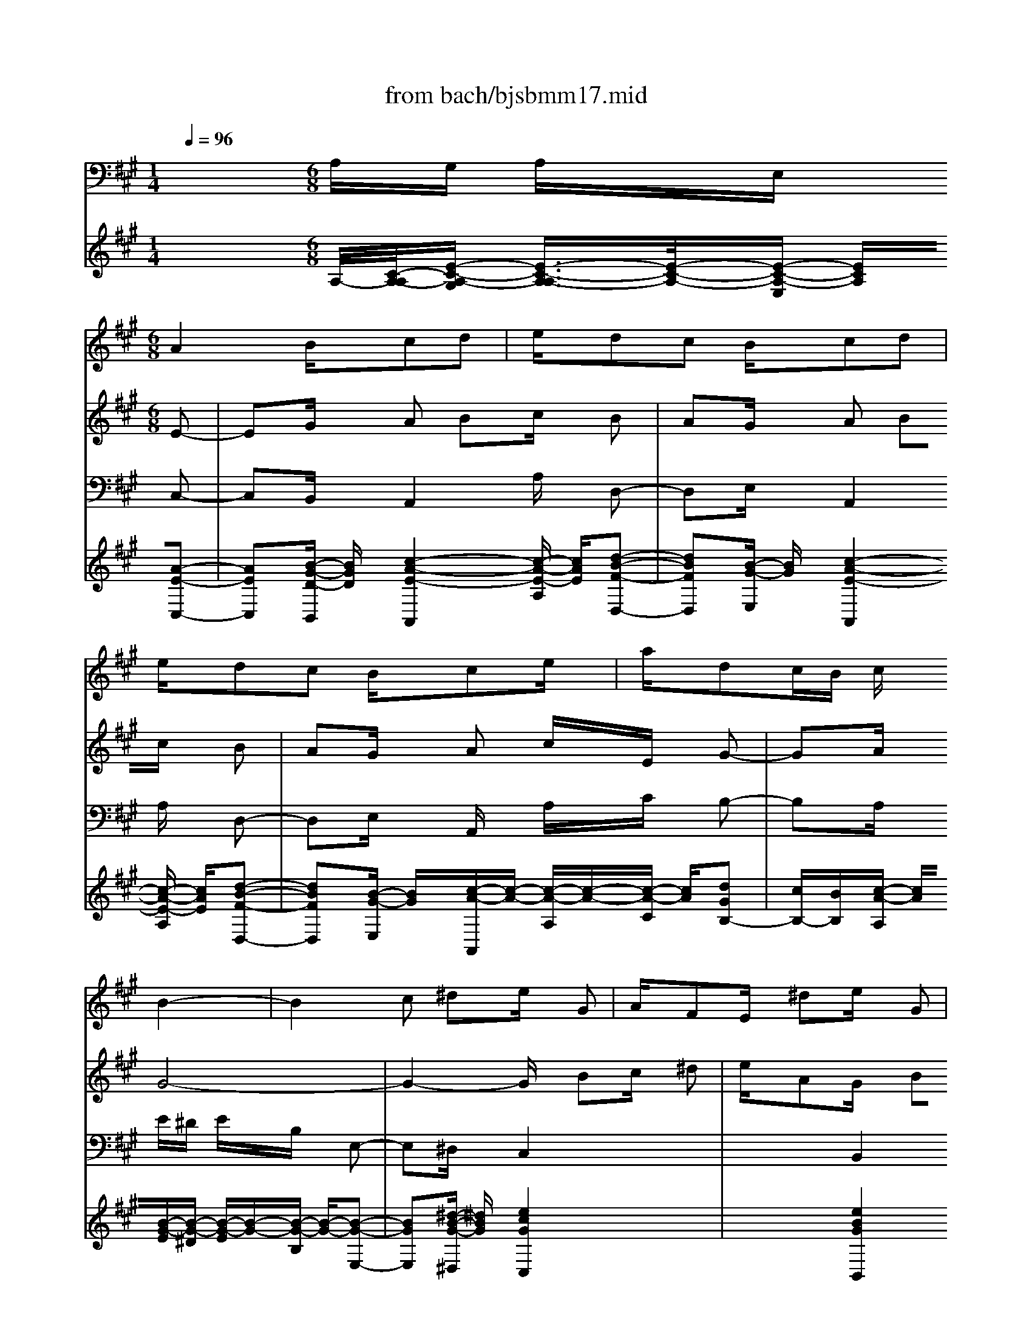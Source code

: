 X: 1
T: from bach/bjsbmm17.mid
M: 1/4
L: 1/16
Q:1/4=96
K:A % 3 sharps
%     Mass in B Minor          Johann Sebastion Bach  No. 17 Bass Aria, Et in spritum    seq by David Siu  dss@po.cwru.edu      
V:1
% Oboe d'amore I
%%MIDI program 68
x4| \
x4| \
x2 
%     Mass in B Minor          Johann Sebastion Bach  No. 17 Bass Aria, Et in spritum    seq by David Siu  dss@po.cwru.edu      
M: 6/8
L: 1/16
A4 Bxc2d2| \
exd2c2 Bxc2d2|
exd2c2 Bxc2ex| \
axd2cB cxB4-| \
B4c2 ^d2e xG2| \
AxF2Ex ^d2e xG2|
AxF2Ex =d2c4-| \
c6 F2B4-| \
B6 B,2C2^D2| \
ExG/2 (3A/2G/2A/2G/2F2 ExE2B2|
GxE2Bx B,2C2^D2| \
ExG/2 (3A/2G/2A/2G/2F2 ExE4-| \
E2x8x2| \
x12|
x12| \
x8e4-| \
e4f2 g2a xc2| \
=dxB2Ax g2a xc2|
dxB2Ax =g2f4-| \
f6 B2e4-| \
e6 E2F2^G2| \
Axc/2 (3d/2c/2d/2c/2B2 AxA2e2|
cxA2ex E2F2G2| \
Axc/2 (3d/2c/2d/2c/2B2 AxA4| \
x2A4 Bxc2d2| \
exd2c2 Bxc2d2|
exd2c2 Bxc2e2| \
axd2B2 c2B4-| \
B2x8x2| \
x2e8f2|
=g2f8=g2| \
e2d8e2| \
f2e8f2| \
d2c8^d2|
exa ^gfx gx^d2e2| \
fxB2c2 ^dxe xG2| \
AxF2Ex ^d2e xG2| \
AxF2Ex =d2c4-|
c6 F2B4-| \
B4e2 G2A4-| \
A4G2 A2G4-| \
G4F2 E2A4-|
A4G2 F2B4-| \
B4A2 G2F4-| \
F2x4 B,2C2^D2| \
ExG/2 (3A/2G/2A/2G/2F2 ExE2B2|
G2E2Bx B,2C2^D2| \
ExG/2 (3A/2G/2A/2G/2F2 ExE2G2| \
Bxe2B2 ^dxe2f2| \
gxf2e2 ^dxe2f2|
gxf2e2 ^dxe2gx| \
Bx^d3x ex^d2e2| \
cxB2c2 ^d2e xG2| \
AxF2Ex ^d2e xG2|
AxF2Ex =d2c4-| \
c6 F2B4-| \
B4-Bx B2B2A2| \
GxB2A2 GxG2E2|
GxB2ex g2f2a2| \
gxB2^d2 exE4-| \
E2x8x2| \
x2c8e2|
=d2c2B2 x6| \
x2d8=c2| \
^c2g4 x6| \
x2f4 c2d4-|
d12| \
B2e4 B2c4-| \
c8-c xd2| \
e2f8e2|
dxc2BA B2A4-| \
A8-A2G2| \
A2B4 =F2^F xB2| \
A4Bx G2F4-|
F6 GxA2B2| \
cxB2A2 GxA2B2| \
cxB2A2 GxA2B2| \
cx=c/2^c/2 =c/2^c/2=c/2^c/2=c/2^c/2 c2c4-|
c12-| \
c12-| \
c12-| \
c4-cx =F2^F4|
x12| \
x12| \
x2c2^d2 =f2^f xA2| \
BxG2Fx =f2^f x^A2|
cx=G2Fx e2=d4-| \
d6 ^Gxc4-| \
c4B2 =AxG2Ax| \
F2=F4 x6|
x12| \
x4^f2 e2d2cx| \
x12| \
x12|
x12| \
x8e4-| \
e4f2 g2a xc2| \
dxB2Ax g2a xc2|
dxB2Ax =g2f4-| \
f6 B2e4-| \
e6 E2F2^G2| \
Axc/2 (3d/2c/2d/2c/2B2 AxA2e2|
cxA2ex E2F2G2| \
Axc/2 (3d/2c/2d/2c/2B2 AxA4| \
x2A4 B2c2d2| \
exd2c2 Bxc2d2|
exd2c2 Bxc2e2| \
axd2B2 cxB4-| \
B2x8x2| \
x2e8f2|
=g2f8=g2| \
e2d8e2| \
f2e8f2| \
=g2f8d2|
exE6-E xc2| \
dxA2^Gx4 xe2| \
fxg2ax d2c xe2| \
fxg2ax6x|
^A2B8E2| \
=G2F8-F2| \
B2=F2^G2 ^FxG2=AG| \
F=FA2G2 ^F2f4-|
f4e2 d2c4-| \
c4B2 A2e4-| \
e3 dcB AGF2G2| \
Axc2B2 AxA2e2|
cxA2ex E2F2G2| \
Axc2B2 AxA4| \
x12| \
x12|
x12| \
x2A4 Bxc2d2| \
exd2c2 Bxc2d2| \
exd2c2 Bxc2ex|
axd2cB cxB4-| \
B2x8e2| \
fxg2ax d2c xe2| \
fxg2ax6x|
A2d8-d2| \
G2c3x E2F2G2| \
Axc/2 (3d/2c/2d/2c/2B2 AxA2e2| \
cxA2ex E2F2G2|
Axc/2 (3d/2c/2d/2c/2B2 AxA4-|A2
V:2
% Oboe d'amore II
%%MIDI program 68
x8 x2 
%     Mass in B Minor          Johann Sebastion Bach  No. 17 Bass Aria, Et in spritum    seq by David Siu  dss@po.cwru.edu      
M: 6/8
L: 1/16
E2-| \
E2G xA2 B2c xB2| \
A2G xA2 B2c xB2| \
A2G xA2 cxE xG2-|
G2A xG8-| \
G4-Gx B2c x^d2| \
exA2Gx B2c x^d2| \
ex6xE2A2-|
A8^D2G2-| \
G2B,2C2 ^D2E xG/2 (3A/2G/2A/2G/2| \
F2E xE2 B2G xE2| \
BxB,2C2 ^D2E xG/2 (3A/2G/2A/2G/2|
F2E xE6x2| \
x12| \
x12| \
x12|
x8x2E2-| \
E4-Ex E2F xG2| \
Ax=D2Cx E2F xG2| \
Ax6xA2d2-|
d8G2c2-| \
c2E2F2 G2A xc/2 (3d/2c/2d/2c/2| \
B2A xA2 e2c xA2| \
exE2F2 G2A xc/2 (3d/2c/2d/2c/2|
B2A xA4x2E2-| \
E8A xF2-| \
F2B xA2 B2c xB2| \
c2d xc2 d2e xG2|
B2E xG6x2| \
x12| \
x4c8| \
d2e2d8|
e2c2B8| \
c2d2c8| \
d2B xA2 B2c xB2-| \
B4-Bx G2A x^D2-|
^D2x4 B2c x^d2| \
exA2Gx B2c x^d2| \
ex6xE2F2-| \
F6 A2^D2E2-|
E6 A2F2=C2| \
^D2^C2^D8| \
A2G2F8| \
B2A2G8|
F2E2B6x2| \
x2B,2C2 ^D2E xG/2 (3A/2G/2A/2G/2| \
F2E xE2 B2G2E2| \
BxB,2C2 ^D2E xG/2 (3A/2G/2A/2G/2|
F2E xE4G xB2| \
E2F xG2 A2B xA2| \
G2F xG2 A2B xA2| \
G2F xG2 Bxe xA2|
FxG xF2 G2E x^D2-| \
^D2x4 B2c x^d2| \
exA2Gx B2c x^d2| \
ex6xE2A2-|
A8^D2G2-| \
GxB,2C2 ^D2E xG/2 (3A/2G/2A/2G/2| \
F2E xE2 B2G xE2| \
BxB,2C2 ^D2E xG/2 (3A/2G/2A/2G/2|
F2E xE6x2| \
x12| \
x4F8| \
=F2^F2=d4x4|
x4G8| \
F2=F2c4x4| \
x8x2B2-| \
B2^F2G8-|
G8E2A2-| \
A2E2F6-Fx| \
B6 c2d xG2-| \
G6 F2G2A2|
=F2^F2d8| \
cBc3x =F2^F2C2| \
DxB,2A,8| \
C2=F x^F2 G2A xG2|
F2=F x^F2 G2A xG2| \
F2=F x^F2 G2A xG2| \
A2F x=F8| \
^F2G xC4F x=F2|
^F2G xF2 G2A xG2| \
c2B xA2 G2F x=F2| \
^F2G xF4x4| \
x12|
x12| \
x6 c2^d x=f2| \
^fxB2cx =g2f xe2| \
=dxc2d2 c2B x=f2|
^fx^g xG4x4| \
x12| \
x12| \
x12|
c2B4 Ax4x| \
x12| \
x12| \
x12|
x8x2e2-| \
e4-ex E2F xG2| \
AxD2Cx E2F xG2| \
Ax6xA2d2-|
d8G2c2-| \
c2E2F2 G2A xc/2 (3d/2c/2d/2c/2| \
B2A xA2 e2c xA2| \
exE2F2 G2A xc/2 (3d/2c/2d/2c/2|
B2A xA4x2E2-| \
E8A xF2-| \
F2B xA2 B2c xB2| \
c2d xc2 B2A xG2|
B2E xG6x2| \
x12| \
x4c8| \
d2e2d8|
e2c2B8| \
c2d2c2 d2e4| \
d2e2f2 g2a xd2| \
B2c2G2 A2B xE2|
F2G xAx C2D xB,2| \
A,xG2Ax C2D xB,2| \
A,x=G2F6-Fe| \
dcd Be8|
fed cd8| \
c2d xc8| \
B2A2d8| \
c2B2A8|
d2c2B2 A2^G xA2| \
exE2F2 G2A xc2| \
B2A xA2 e2c xA2| \
exE2F2 G2A xc2|
B2A xA4x4| \
x12| \
x12| \
x8x2E2-|
E2G xA2 B2c xB2| \
A2G xA2 B2c xB2| \
A2G xA2 cxE xG2-| \
G2A xG2 A2F xE2|
F2G xAx C2D xB,2| \
A,/2x3/2G2Ax C2D xB,2| \
A,x=G2F8-| \
F2B,2E8-|
ExE4 D2C xE2| \
D2C4 A,2C xE2| \
A2c xB2 d2c xE2| \
^G2A xC6
V:3
% Bassoon
%%MIDI program 70
x4 
%     Mass in B Minor          Johann Sebastion Bach  No. 17 Bass Aria, Et in spritum    seq by David Siu  dss@po.cwru.edu      
M: 6/8
L: 1/16
A,G, A,xE, xC,2-| \
C,2B,, xA,,4A, xD,2-| \
D,2E, xA,,4A, xD,2-| \
D,2E, xA,,x A,xC xB,2-|
B,2A, xE^D ExB, xE,2-| \
E,2^D, xC,4x4| \
x4B,,4x4| \
x4A,,x A,2G, xF,2|
^D,xE, x^D,2 C,2B,, xE,x| \
F,xG, xA,4x2B,2-| \
B,2x2C4x2G,,2-| \
G,,2x2A,,4x2B,,2-|
B,,2x2E,,x E,x=D, xC,D,| \
C,xB,, xA,,4C, xB,,2-| \
B,,2E, xA,2 B,2C xB,2| \
A,2G, xA,4C, xB,,2-|
B,,2A,, xE,2 F,2G, xG,2| \
A,2B, xC,4x4| \
x4F,6x2| \
x2E, xD,x D2C xB,2|
F,xA, xG,2 F,2E, xA,2| \
B,2C xD,4x2E,2-| \
E,2x2F,4x2C,2-| \
C,2x2D,4x2E,2-|
E,2x2A,G, A,xE, xC,2-| \
C,2E, xA,,4A, xD,2-| \
D,2E, xA,,4A, xD,2-| \
D,2E, xA,,4C, xB,,2-|
B,,2A,, xE,^D, E,xB,, xE,,x| \
E,x=D, xC,2 E,2G, xC2| \
^A,2B, x^A,4x2F,2-| \
F,2x2B,4B,, xB,2-|
B,2=A, xG,4x2E,2-| \
E,2x2A,4A,, xA,2-| \
A,2G, xF,4E, x^D,2-| \
^D,2E, xB,,6-B,,x|
A,,xB,, xC,4x4| \
x4B,,4x4| \
x4A,,x A,2G, xF,2| \
^D,xE, x^D,4B,, xE,2-|
E,2=D, xC,2 F,2E, x^D,2| \
=C,2^C, x=C,4G,, x^C,2| \
^D,2E, xF,2 G,2A, xB,,2| \
C,2^D, xE,2 F,2G, xA,2-|
A,6 G,2F, xG,2| \
B,2E, xA,4x2B,2-| \
B,2x2C4x2G,,2-| \
G,,2x2A,,4x2B,,2-|
B,,2x2E,^D, E,xB,, xG,,2-| \
G,,2F,, xE,,4E, xA,,2-| \
A,,2B,, xE,4E xA,2-| \
A,2B, xE,4G, xF,2-|
F,2E, xB,,4F, xB,2-| \
B,2A, xG,4x4| \
x4C,6x2| \
x2B,, xA,,2 A,2G, xF,2|
^D,2E, x^D,2 C,2B,, xE,2| \
F,2G, xA,2 B,2C xB,2-| \
B,2B,, xC,4x2G,,2-| \
G,,2x2A,,4x2B,,2-|
B,,2x2E,^D, E,xB,, xE,,2-| \
E,,2=D, xC,4B,, x^A,,2-| \
^A,,2F,, xB,,4C, xD,2-| \
D,2C, xB,,x =F,,2^F,, xB,,2-|
B,,2G,, xC,2 ^D,2=F,4| \
^D,2C, x^F,2 G,2=A,4| \
G,2F, xB,,2 C,2=D,4| \
C,2B,, xE,,2 F,,2G,,4|
F,,2E,, xA,,2 B,,2C,4| \
B,,2A,, xD,4x2^D,2-| \
^D,2x2E,4x2=F,2-| \
=F,2x2^F,8|
A,2=D xG,4F, x=F,2-| \
=F,2C, x^F,4=C, x^C,2-| \
C,2C,, xF,,2 A,,2C, xF,2| \
A,2C xF,4F,, xB,,2-|
B,,2C, xF,,4F, xB,,2-| \
B,,2C, xF,,4E,, xD,,2-| \
D,,2D, xC,2 =F,2G, xC,2-| \
C,2B,, xA,,4^F,, xC,2-|
C,2C,, xF,,4F, xC,2| \
^D,2=F, x^F,2 G,2A, xG,2| \
A,2B, xA,2 G,2F, xG,2-| \
G,2A, xB,4=F, x^F,2-|
F,2=C, x^C,2 =F,2G, xB,2| \
A,2G, xA,4x4| \
x4^A,4x4| \
x2^A,,2B,,2 C,2=D, xG,,2|
=A,,x^F,, x=F,,4x2^F,,2| \
G,,2A,, xB,,2 C,2D, xG,,2| \
A,,2B,, xA,,2 G,,2F,, xC,2-| \
C,2C,, xF,,2 A,,2C, xF,2|
A,2G, xA,G, A,xE, xC,2| \
D,2E, xA,,4C, xB,,2-| \
B,,2E, xA,2 B,2C xB,2| \
A,2G, xA,2 B,2C xB,2|
G,2A, xE,2 F,2G,4| \
A,2B, xC,4x4| \
x4F,4x4| \
x2E,2D,x D2C xB,2|
F,xA, xG,2 F,2E, xA,2| \
B,2C xD,4x2E,2-| \
E,2x2F,4x2C,2-| \
C,2x2D,4x2E,2-|
E,2x2A,G, A,xE, xC,2-| \
C,2E, xA,,4A, xD,2-| \
D,2E, xA,,4A, xD,2-| \
D,2E, xA,,4C, xB,,2-|
B,,2A,, xE,^D, E,xB,, xE,,x| \
E,2=D, xC,2 E,2G, xC2| \
^A,xB, x^A,4x2F,2-| \
F,2x2B,4B,, xB,2-|
B,2=A, xG,4x2E,2-| \
E,2x2A,4A,, xD,2-| \
D,2C, xB,,4A,, xG,,2-| \
G,,2A,, xE,8|
D,2E, xF,6x2| \
x2B,, xC,6x2| \
x2A,,2D,x E,xF, xB,,x| \
F,,xA,, x=G,,4E, x^A,,2-|
^A,,2F, xB,,x B,2=A, x^G,2| \
=F,x^F, x=F,4C, x^F,2| \
G,2A, xB,,2 C,2D, xE,2| \
F,2G, xA,,2 B,,2C, xD,2-|
D,6 C,2B,, xC,2| \
A,,2C, xD,4x2E,2-| \
E,2x2F,4x2C,2-| \
C,2x2D,4x2E,2-|
E,2x2F,2 A,2=C x^D,2| \
F,2A, xB,,2 ^C,2^D, xE,2| \
G,2E, xA,2 E,2F, x=D,2| \
B,,2E, xA,G, A,xE, xC,2-|
C,2B,, xA,,4A, xD,2-| \
D,2E, xA,,4A, xD,2-| \
D,2E, xA,,4C, xB,,2-| \
B,,2A,, xE,4F, xG,2|
A,2B, xC,4x4| \
x4F,6x2| \
x2E,2D,x D2C xB,2| \
G,xA, xG,2 F,2E, xA,2|
B,2C xD,4x2E,2-| \
E,2x2F,4x2C,2-| \
C,2x2D,4x2E,2-| \
E,2x2A,,6
V:4
% Bass
%%MIDI program 64
x12| \
x4| \
x4| \
x4|
x4| \
x4| \
x4| \
x4|
x4| \
x4| \
x4| \
x4|
x4| \
x4| \
x4| \
x4|
x4| \
x4| \
x4| \
x4|
x4| \
x4| \
x4| \
x4|
x4| \
x4| \
x4| \
x4|
x4| \
x4| \
x4| \
x4|
x4| \
x4| \
x4| \
x4|
x2 
%     Mass in B Minor          Johann Sebastion Bach  No. 17 Bass Aria, Et in spritum    seq by David Siu  dss@po.cwru.edu      
M: 6/8
L: 1/16
A,2-| \
A,2B, xC2 D2E xD2| \
C2B, xC2 D2E xD2| \
C2B, xCD E2A,2D2|
CB,C A,B,4E,2x2| \
x12| \
x12| \
x12|
x12| \
x12| \
x12| \
x12|
x8x2A,2-| \
A,2G, xA,2 B,2C xB,2| \
A,2G, xA,4E,2F,2| \
A,2G, xA,2 B,2C2B,2|
G,2A, xE,4x2B,2| \
C2D2E4E,2x2| \
x8x2^A,2| \
G,2F,2B,4B,, xF,2|
G,2=A,2B,4A, xG,2| \
F,2E,2A,4A,, xE,2| \
F,2G, xA,2 F,2G, xF,2| \
^D,2E, xB,,4x2F,2|
A,2G, xG,2 B,2A, xA,2| \
C2B, xB,8-| \
B,4-B,x E,2G,2A,2-| \
A,6 ^D,2F,2G,2-|
G,6 CB,A, G,F,2-| \
F,6 =C,2^D,2E,2-| \
E,6 ^D,x^C,2^D,2| \
E,2F,2G,2 A,2B,2C2|
^D2E2^D2 B,2C2B,x| \
F,2G,2E,8| \
A,2G, xG,2 ^D2E2B,2-| \
B,4-B,x ^D,2E,2G,2|
F,2E, xE,4x4| \
x12| \
x12| \
x12|
x12| \
x12| \
x12| \
x12|
x12| \
x12| \
x12| \
x12|
x8x2E,2| \
F,2=G, x^A,,2 C,2E,2=G,2| \
F,2E,2=D,2 C,2B,, xF,2| \
^G,2=A,2B,2 D2C2A,2|
G,2F,2=F,2 ^D,2C, xC2-| \
C2G,2A,8-| \
A,6 G,2^F,4| \
E,2=D,2B,8-|
B,6 A,2G,2A,2-| \
A,6 B,2C xB,2| \
G,2A,2G,2 A,2B, xC2-| \
C6 D2E2D2|
CB,C2B,4A, xG,2| \
D2C2A,2 G,2F,2=F,2-| \
=F,4^F,6x2| \
x12|
x12| \
x12| \
x8x2C,2| \
^D,2=F,2^F,2 G,2A,2G,2|
A,2B,2A,2 G,2F,2=F,2| \
^F,xG,2A,2 B,2C2B,2| \
C2=D2C2 B,2A, xG,2| \
=F,2^F,2D2 C2B,2A,2|
=F,2^F,2C,6x2| \
x8F,2B,2| \
A,2G,2F,x F,2^A,2C2-| \
C8B,2x2|
x2B,2B,2 =A,2G,2A,2| \
G,2F,2D8| \
C2B, xC2 =F,2^F,2C,2| \
B,,2C,2F,,4x4|
x8x2A,2| \
C2B,2C2 D2E2D2| \
C2B, xC2 D2E2D2| \
C2B,2C2 G,2A,2D2|
CB,C A,B,4G,2E,2-| \
E,2x8x2| \
x12| \
x12|
x12| \
x12| \
x12| \
x12|
x8x2A,,2| \
A,2G,2A,2 B,2C2B,2| \
A,2G,2E2 E,2E,2F,2| \
A,2G,2A,2 B,xC xB,2|
G,xA,2E,4x2B,2| \
C2D2E4E,2x2| \
x8E2^A,2| \
B,^A,G, ^A,B,8|
CB,=A, B,G,8| \
A,G,F, G,A,8| \
CB,D CED CB,C A,CB,| \
A,G,A,2B,2 E,xG,2B,2-|
B,2D2C2 G,2A, x=F,2| \
^F,xB,2E,8-| \
E,4-E,=G, F,E,D, C,D,2-| \
D,4-D,F, E,D,C, B,,C,2-|
C,2F,2B,,4x2B,2-| \
B,6 CB,A, ^G,A,2-| \
A,6 G,2F,2G,2| \
A,2B,2C2 D2E2F,2|
G,2A,2G,2 A,2B,2E,2| \
A,G,A,4 B,2C2E,x| \
DCD2CB, DCB, A,E2| \
C2A,2A,2 G,2F, xE,2|
D,2C,2^D,2 F,2A,2=C2-| \
=C6 B,2A,2G,2| \
B,2=D2^C2 G,2A,2F,2| \
D,2E,2A,,4
V:5
% Continuo
%%MIDI program 6
x4 
%     Mass in B Minor          Johann Sebastion Bach  No. 17 Bass Aria, Et in spritum    seq by David Siu  dss@po.cwru.edu      
M: 6/8
L: 1/16
A,/2-[C/2-A,/2-A,/2][E-C-A,-G,] [E3/2-C3/2-A,3/2-A,3/2][E/2-C/2-A,/2-][E-C-A,-E,] [ECA,][A2-E2-C,2-]| \
[A2E2C,2][B-G-D-B,,] [BGD][c4-A4-E4-A,,4][c-A-E-A,] [cAE][d2-B2-F2-D,2-]| \
[d2B2F2D,2][B-G-E,] [BG][c4-A4-E4-A,,4][c-A-E-A,] [cAE][d2-B2-F2-D,2-]| \
[d2B2F2D,2][B-G-E,] [BG][c-A-A,,][c-A-] [c-A-A,][c-A-][c-A-C] [cA][d2G2B,2-]|
[cB,-][BB,][c-A-A,] [cA][B-G-E][B-G-^D] [B-G-E][B-G-][B-G-B,] [B-G-][B2-G2-E,2-]| \
[B2G2E,2][^d-B-G-^D,] [^dBG][e4c4G4C,4]x4| \
x4[e4B4G4B,,4]x4| \
x4[c-A-A,,][c-A-] [c2-A2-A,2][c-A-G,] [c-A-][c2-A2-F,2]|
[c-A-^D,][cA][F-E,] F[B2-A2-^D,2] [B2-A2-C,2][B-A-B,,] [B-A][B-G-E,][B-G-]| \
[B-G-F,][BG][B,-G,] B,[E4C4A,4]x2[G2-E2-B,2-]| \
[G2E2B,2]x2[B4G4C4]x2[B2-E2-B,2-G,,2-]| \
[B2E2B,2G,,2]x2[E4C4A,,4]x2[G2^D2B,,2-]|
[F2B,,2][E2B,2A,2]E,,/2-[B,/2-G,/2-E,,/2][E-B,-G,-] [E-B,-G,-E,][EB,G,]=D, x[EC,][FD,]| \
[E-C,]E[D-B,,] D[C4A,,4][A-E-C,] [AE][G2-E2-B,,2-]| \
[G2E2B,,2][B-G-E-E,] [BGE][c2-A2-E2-A,2] [c2-A2-E2-B,2][c-A-E-C] [cAE][d2-G2-E2-B,2]| \
[d2-G2-E2-A,2][d-G-E-G,] [dGE][c4E4A,4][A-E-C,] [AE][G2-E2-D2-B,,2-]|
[G2E2D2B,,2][A-E-C-A,,] [AEC][e2-B2-G2-E2-E,2] [e2-B2-G2-E2-F,2][e-B-G-E-G,] [eBGE][e2-G2-G,2]| \
[e2-G2-A,2][e-G-B,] [eG][e4A4C,4]x4| \
x4[c4A4F4F,4-]F,2x2| \
x2[c-A-=G-E,] [cA=G][d-A-F-D,][d-A-F-] [d2-A2-F2-D2][d-A-F-C] [dAF][d2-B2-F2-B,2]|
[d-B-F-F,][d-B-F-][d-B-F-A,] [dBF][e2-d2-^G2-G,2] [e2-d2-G2-F,2][e-d-G-E,] [edG][e2-c2-A2-A,2]| \
[e2c2A2B,2]C x[F4C4A,4D,4]x2[A2-E2-C2-E,2-]| \
[A2E2C2E,2]x2[c4A4F4F,4]x2[A2-E2-C2-C,2-]| \
[A2E2C2C,2]x2[F4D4D,4]x2[c2G2E,2-]|
[B2E,2]A2A,/2-[E/2-C/2-A,/2][A-E-C-G,] [A-E-C-A,][AEC]E, x[A2-E2-C,2-]| \
[A2E2C,2][B-E,] B[c4E4A,,4][e-A-A,] [eA][d2-F2-D,2-]| \
[d2F2D,2][B-G-E,] [BG][c4A4A,,4][e-c-A,] [ec][d2-B2-D,2-]| \
[d2B2D,2][B-E,] B[c2A,,2-] [B2A,,2][c-A-C,] [cA][d2G2B,,2-]|
[B2B,,2][c-E-A,,] [cE][B-G-E-E,][B-G-E-^D,] [B-G-E-E,][B-G-E-][B-G-E-B,,] [BGE][B-G-E,,][BG]| \
[c-A-E,][cA][=d-B-D,] [dB][e2-c2-C,2] [e2-c2-E,2][e-c-G,] [ec][^A2-F2-C2]| \
[^A2-F2-^A,2][^A-F-B,] [^AF][c4^A4^A,4]x2[f2-^A2-F2-F,2-]| \
[f2^A2F2F,2]x2[d4B4B,4][F-B,,] F[B2-D2-B,2-]|
[B2D2B,2][=A-C-A,] [AC][G4E4G,4]x2[B2-G2-E,2-]| \
[B2G2E,2]x2[c2A2A,2-] [d2A,2][B-A,,] B[c2-A2-A,2-]| \
[c2A2A,2][B-G-G,] [BG][A4F4F,4][A-C-E,] [AC][A2-B,2-^D,2-]| \
[A2B,2^D,2][G-B,-E,] [GB,][F6-^D6-B,,6-][F-^D-B,,][F^D]|
[c-E-A,,][cE][B-^D-B,,] [B^D][A4E4C,4]x4| \
x4[G4E4B,,4]x4| \
x4[c-E-A,,][c-E-] [c2E2A,2][E-G,] E[F2-F,2]| \
[F-^D,]F[F-E,] F[B4-A4-^D4-^D,4][B-A-^D-B,,] [BA^D][B2-G2-E2-E,2-]|
[B2G2E2E,2][G-E-=D,] [GE-][A2E2C,2] [A2-F,2][A-F-E,] [AF][A2=C2^D,2]| \
[G2^D2=C,2][A-^C-C,] [AC][G4-^D4-=C,4][G-^D-G,,] [G-^D-][G2^D2^C,2]| \
[A2F2^D,2][G-E-E,] [GE][A2-F2-F,2] [A2-F2-G,2][A-F-A,] [A-F-][A2F2B,,2]| \
[G2B,2C,2][F-A,-^D,] [FA,][G2E2E,2] [F2^D2F,2][G-E-G,] [GE][A2-F2-A,2-]|
[A2F2A,2-]A,2-[B2-F2-^D2-A,2] [B2-F2-^D2-G,2][B-F-^D-F,] [BF^D]G,2| \
B,2[B,-E,] B,[G4E4A,4]x2[G2-E2-B,2-]| \
[G2E2B,2]x2[G4E4C4]x2[E2-B,2-G,,2-]| \
[E2B,2G,,2]x2[E4C4A,,4]x2[G2^D2B,,2-]|
[F2B,,2]E2E,/2-[B,/2-G,/2-E,/2][E-B,-G,-^D,] [E-B,-G,-E,][E-B,-G,-][E-B,-G,-B,,] [EB,G,][e2-B2-G,,2-]| \
[e2B2G,,2][^d-A-F,,] [^dA][e4G4E,,4][g-B-E,] [gB][f2-A2-A,,2-]| \
[f2A2A,,2][^d-F-B,,] [^dF][e4G4E,4][g-B-E] [gB][f2-A2-A,2-]| \
[f2A2A,2][^d-F-B,] [^dF][e4G4E,4][B-E-G,] [BE][B2-^D2-F,2-]|
[B2^D2F,2][B-G-E,] [BG][B4F4^D4B,,4][c-E-F,] [cE][B2^D2B,2-]| \
[^d2-F2-B,2][^d-F-A,] [^dF][e4B4E4G,4]x4| \
x4[e6c6G6C,6]x2| \
x2[=d-G-E-B,,] [dGE][c2-A2-E2-A,,2] [c2-A2-E2-A,2][c-A-E-G,] [cAE][c2-A2-F2-F,2]|
[c2-A2-F2-^D,2][c-A-F-E,] [cAF][B2-A2-^D2-^D,2] [B2-A2-^D2-C,2][B-A-^D-B,,] [BA^D][B2-G2-E2-E,2]| \
[B2G2E2F,2][B-B,-G,] [BB,][B2C2A,2] [A2^D2B,2][G-E-C] [GE][B2-G2-B,2-]| \
[B2G2B,2][G-E-B,,] [GE][G4E4C4C,4]x2[B2-G2-E2-G,,2-]| \
[B2G2E2G,,2]x2[c4F4E4A,,4]x2[B2G2B,,2-]|
[^d2F2B,,2][e2E2]E,/2-[B,/2-G,/2-E,/2][E-B,-G,-^D,] [E-B,-G,-E,][E-B,-G,-][E-B,-G,-B,,] [EB,G,][=G2-B,2-E,,2-]| \
[=G2-B,2-E,,2][=G-B,-=D,] [=GB,][=G4^A,4C,4][B-=G-E-B,,] [B=GE][c2-=G2-^A,,2-]| \
[c2-=G2^A,,2][c-E-F,,] [cE][c4F4-B,,4][d-F-C,] [dF-][c2F2D,2-]| \
[B2=F2D,2][=A-^F-C,] [AF][d-^G-B,,][dG] [B2G2=F,,2][A-^F-F,,] [A-F-][A2F2B,,2-]|
[B2=F2B,,2][A-^F-G,,] [AF][G2C2C,2] [F2^D,2][G2=F,2-][B2-=F,2]| \
[B2^D,2][=F-C,] =F[A2^F,2] [B2G,2][c4A,4]| \
[B2G,2][A-F,] A[=D2B,,2] [E2C,2][F2D,2-][B2-D2-D,2]| \
[B2D2C,2][F-B,,] F[G2-E2-B,2-E,,2] [G2-E2-B,2-F,,2][G4-E4-B,4-G,,4]|
[G2-E2-B,2-F,,2][G-E-B,-E,,] [G-E-B,][G2-E2-C2-A,,2] [G2E2C2B,,2][E2-C,2-][A2-E2-C,2]| \
[A2E2B,,2][E-C-A,,] [EC][F4D4D,4]x2[F2-B,2-^D,2-]| \
[F2B,2^D,2]x2[G4B,4E,4]x2[G2-C2-=F,2-]| \
[G2C2=F,2]x2[A8-C8-^F,8]|
[A2C2A,2][A-F-=D] [AF][A2D2G,2-] [G2G,2][A-F,] A[B2-C2-=F,2-]| \
[B2C2=F,2][G-=F-C,] [G=F][A2^F2F,2-] [G2=F2^F,2][A-F-=C,] [A-F-][A2F2^C,2-]| \
[B2G2C,2][G-=F-C,,] [G=F][^F2-A,2-F,,2] [F2-A,2-A,,2][F-A,-C,] [F-A,-][F2A,2F,2]| \
[C2A,2][G-=F-C] [G=F][A4^F4C4F,4][c-A-F,,] [cA][B2-G2-D2-B,,2-]|
[B2G2D2B,,2][G-=F-C,] [G=F][A4^F4C4F,,4][c-A-F,] [cA][B2-G2-D2-B,,2-]| \
[B2G2D2B,,2][G-=F-C,] [G=F][A4^F4C4F,,4][c-A-E,,] [cA][=c2G2D,,2-]| \
[A2D,,2][^c-F-D,] [cF][c2-G2-=F2-C,2] [c2-G2-=F2-=F,2][c-G-=F-G,] [c-G-=F-][c2G2=F2C,2-]| \
[A2^F2C,2][B-G-B,,] [BG][c4A4A,,4][c-F-F,,] [cF][c2G2=F2C,2-]|
[^F2^D2C,2][B-=F-C-C,,] [B=FC][A4-^F4-C4-F,,4][A-F-C-F,] [AFC][G2=F2C,2]| \
[c2^F2^D,2][B-G-=F,] [BG][A2^F2F,2] [G2=F2G,2][^F-A,] F[G2=F2G,2]| \
[^F2A,2][G-=F-B,] [G=F][^F2C2A,2] [G2=F2G,2][A-^F-F,] [AF][B2=F2G,2-]| \
[=d2B2G,2][c-A-A,] [cA][B2G2B,2-] [A2C2B,2][G-D-B,-=F,] [GDB,][^F2C2A,2F,2-]|
[G2=F2C2^F,2][A-F-^D-=C,] [AF^D]^C,/2-[=F/2-C,/2-][G-=F-C,] [G2=F2=F,2]G, x[G2=F2B,2]| \
[A2^F2A,2][B-G-G,] [BG][c4F4A,4]x4| \
x4[c4F4E4^A,4]x4| \
x2[c2=G2^A,,2][=d2-F2-B,,2] [d2-F2-C,2][d-F-D,] [dF][=f2d2B2^G,,2]|
[^f-d-=A,,][fd][B-G-F,,] [BG][c4-B4-G4-=F,,4][c2-B2G2][c2^F2F,,2]| \
[B2=F2G,,2][A-^F-A,,] [AF][G2D2-B,,2] [A2D2C,2][B-D,] B[=F2D2G,,2]| \
[^F2C2A,,2][G-B,-B,,] [GB,][F2C2A,,2] [D2B,2G,,2][C-A,-F,,] [CA,][C2B,2G,2C,2-]| \
[D2C,2][=F-C-B,-C,,] [=FCB,]^F,,/2-[C/2-A,/2-F,,/2-][F-C-A,-F,,] [F2C2A,2A,,2]C, x[c2A2F2F,2]|
[f2c2A,2][e-B-G,] [eB][d-B-A,][dBG,] [c-A-A,][cA][B-G-E,] [BG][A2E2C,2]| \
[c2F2D,2][B-G-E,] [BG][c4A4E4A,,4][e-A-C,] [eA][d2-B2-F2-B,,2-]| \
[d2B2F2B,,2][B-G-E,] [BG][A2-E2-C2-A,2] [A2-E2-C2-B,2][A-E-C-C] [AEC][G2-E2-D2-B,2]| \
[G2-E2-D2-A,2][G-E-D-G,] [GED][E2C2A,2] [G2D2B,2][A-E-C] [AE][d2G2E2B,2]|
[c2-E2-G,2][c-E-A,] [cE]E,/2-[G/2-E/2-E,/2-][B-G-E-E,] [B2-G2-E2-F,2][B4G4E4G,4]| \
[c2A2A,2][d-B-B,] [dB][e4A4E4C,4]x4| \
x4[c4A4F4F,4]x4| \
x2[c2A2=G2E,2][d-A-F-D,][d-A-F-] [d2A2F2D2][e-A-C] [eA][f2-d2-B,2]|
[f-d-F,][fd][d-B-A,] [dB][e2-d2-^G2-G,2] [e2-d2-G2-F,2][e-d-G-E,] [edG][e2-c2-A2-A,2]| \
[e2c2A2B,2][E-C] E[c4A4D,4]x2[c2-A2-E,2-]| \
[c2A2E,2]x2[c4A4F,4]x2[A2-E2-C,2-]| \
[A2E2C,2]x2[A4F4D,4]x2[dGE,-][cE,-]|
[B2G2E,2]A2A,/2-[E/2-C/2-A,/2][A-E-C-G,] [A-E-C-A,][A-E-C-][A-E-C-E,] [AEC][E2-A,2-C,2-]| \
[E2A,2C,2][D-B,-E,] [DB,][C4A,,4][A-E-C-A,] [AEC][G2-E2-D,2-]| \
[G2E2D,2][B-G-E-E,] [BGE][c4-A4-E4-A,,4][c-A-E-A,] [cAE][A2-F2-D2-D,2-]| \
[A2F2D2D,2][G-E-E,] [GE][c4A4E4A,,4][A-E-C,] [AE][G2-E2-D2-B,,2-]|
[G2E2D2B,,2][A-E-C-A,,] [AEC][E/2-E,/2-][B/2-G/2-E/2-E,/2][e-B-G-E-^D,] [e-B-G-E-E,][e-B-G-E-][e-B-G-E-B,,] [eBGE][B-G-E,,][BG]| \
[c2A2E,2][=d-B-D,] [dB][e2-c2-C,2] [e2-c2-E,2][e-c-G,] [ec][e2-F2-C2]| \
[e-F-^A,][e-F-][e-F-B,] [e-F-][e2F2^A,2-] [f2c2-^A,2][=g2c2][f2-c2-^A2-F,2-]| \
[f2c2^A2F,2]x2[d4B4B,4][e-^A-B,,] [e^A][d2-B2-F2-B,2-]|
[d2B2F2B,2][c-F-=A,] [cF][d2B2E2^G,2-] [e2B2-G,2][f2B2][e2-B2-G2-E,2-]| \
[e2B2G2E,2]x2[c4A4A,4][c-=G-A,,] [c=G][A2-F2-D,2-]| \
[A2F2D,2][A-E-C,] [AE][A4D4B,,4][A-C-A,,] [AC][^G2-B,2-G,,2-]| \
[G2B,2G,,2][E-C-A,,] [EC][E2B,2G,2E,2-] [C2A,2E,2-][B,4-G,4-E,4]|
[B,2G,2D,2][D-B,-E,] [DB,][C6A,6F,6]x2| \
x2[B-G-B,,] [BG][A6E6C6C,6]x2| \
x2[=G2C2A,2A,,2][F-D-D,][F-D-] [F-D-E,][FD][F-C-F,] [FC][F-D-B,,][F-D-]| \
[F-D-F,,][FD][D-B,-A,,] [DB,][E4B,4=G,,4][=G-E-E,] [=GE][F2-C2-^A,,2-]|
[F2C2^A,,2][E-C-^A,-F,] [EC^A,][D-B,-B,,][D-B,-] [D2B,2B,2][D-B,-=A,] [DB,-][=F2B,2^G,2]| \
[C-B,-=F,][CB,][^F-A,-F,] [FA,][G4C4=F,4][=F-B,-C,] [=FB,][^F2A,2F,2]| \
[=F2B,2G,2][^F-C-A,] [FC][F2D2B,,2] [E2C,2][F-D,] F[G2E2B,2E,2]| \
[A2F,2][B-E-G,] [BE][E2C2A,,2] [D2B,,2][E-A,-C,] [EA,][F2-D2-D,2-]|
[F2D2D,2-][E2C2D,2-][D2B,2D,2] [C2A,2C,2][B,-G,-B,,] [B,G,][E2A,2C,2]| \
[E2C2A,,2][E-A,-C,] [EA,][F4D4A,4D,4]x2[c2A2E2E,2-]| \
[B2G2E,2]x2[A4F4F,4]x2[A2-E2-A,2-C,2-]| \
[A2E2A,2C,2]x2[F2D2D,2-] [G2E2D,2][A2F2][c2A2E2E,2-]|
[B2G2E,2][A2E2C2][=C/2-F,/2-][F/2-^D/2-=C/2-F,/2-][A-F-^D-=C-F,] [A2F2^D2=C2A,2]=C x[=c2-A2-F2-^D,2]| \
[=c2-A2-F2-F,2][=c-A-F-A,] [=c-AF][=c2^D2B,,2] [B2E2^C,2][A-F-^D,] [AF][G2E2E,2]| \
[B2G,2][e-=d-G-E,] [e-dG][e2c2A2A,2] [d2B2E,2][c-A-F,] [cA][B2F2-D,2]| \
[A2F2B,,2][G-E-D-E,] [GED]A,/2-[E/2-C/2-A,/2][A-E-C-G,] [A-E-C-A,][AEC]E, x[A2-E2-C,2-]|
[A2E2C,2][B-G-D-B,,] [BGD][c4-A4-E4-A,,4][c-A-E-A,] [cAE][d2-B2-F2-D,2-]| \
[d2B2F2D,2][B-G-E,] [BG][c4-A4-E4-A,,4][c-A-E-A,] [cAE][d2-B2-F2-D,2-]| \
[d2B2F2D,2][B-G-E,] [BG][c4-A4-A,,4][c-A-C,] [cA][d2G2B,,2-]| \
[cB,,-][BB,,][c-A-A,,] [cA][B4-G4-E,4][B-G-F,] [B-G][B2E2G,2]|
[F2C2A,2][G-D-B,] [GD][A4E4C,4]x4| \
x4[c4A4F4F,4-]F,2x2| \
x2[c2A2=G2E,2][d-A-F-D,][d-A-F-] [d2-A2-F2-D2][d-A-F-C] [dAF][d2-B2-F2-B,2]| \
[d-B-F-^G,][d-B-F-][d-B-F-A,] [dBF][e2-d2-G2-G,2] [e2-d2-G2-F,2][e-d-G-E,] [edG][e2-c2-A2-A,2]|
[e2c2A2B,2]C x[F4C4A,4D,4]x2[A2-E2-C2-E,2-]| \
[A2E2C2E,2]x2[c4A4F4F,4]x2[A2-E2-C2-C,2-]| \
[A2E2C2C,2]x2[F4D4D,4]x2[c2G2E,2-]| \
[B2E,2]A2A,,/2-[E/2-C/2-A,,/2-][A4-E4-C4-A,,4-] [AECA,,]
